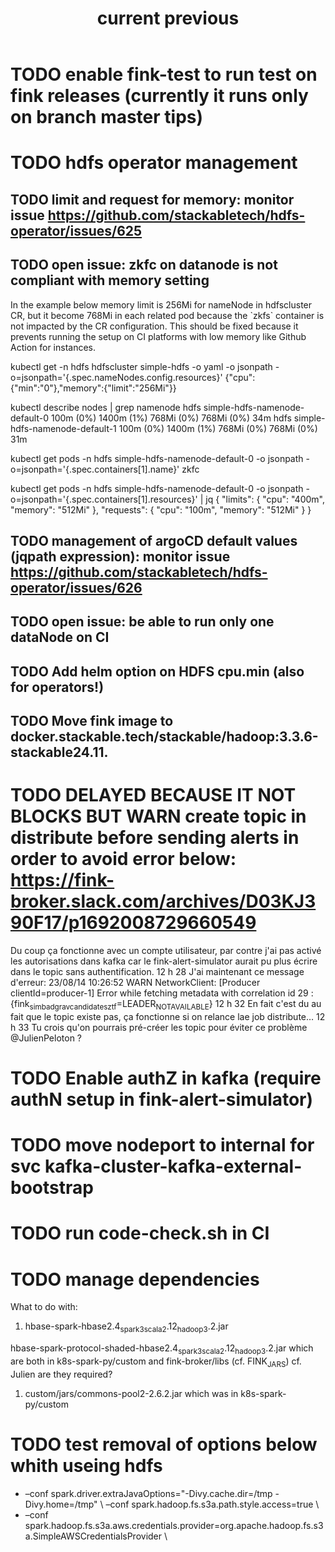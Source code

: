 #+TITLE: current
* TODO enable fink-test to run test on fink releases (currently it runs only on branch master tips)
* TODO hdfs operator management

** TODO limit and request for memory: monitor issue https://github.com/stackabletech/hdfs-operator/issues/625
** TODO open issue: zkfc on datanode is not compliant with memory setting
In the example below memory limit is 256Mi for nameNode in hdfscluster CR, but it become 768Mi in each related pod because the `zkfs` container is not impacted by the CR configuration.
This should be fixed because it prevents running the setup on CI platforms with low memory like Github Action for instances.

kubectl get -n hdfs hdfscluster simple-hdfs  -o yaml -o jsonpath  -o=jsonpath='{.spec.nameNodes.config.resources}'
{"cpu":{"min":"0"},"memory":{"limit":"256Mi"}}

kubectl describe nodes | grep namenode
  hdfs                        simple-hdfs-namenode-default-0                                                         100m (0%)     1400m (1%)  768Mi (0%)       768Mi (0%)     34m
  hdfs                        simple-hdfs-namenode-default-1                                                         100m (0%)     1400m (1%)  768Mi (0%)       768Mi (0%)     31m

kubectl get pods -n hdfs simple-hdfs-namenode-default-0 -o jsonpath  -o=jsonpath='{.spec.containers[1].name}'
zkfc

kubectl get pods -n hdfs simple-hdfs-namenode-default-0 -o jsonpath  -o=jsonpath='{.spec.containers[1].resources}'  | jq
{
  "limits": {
    "cpu": "400m",
    "memory": "512Mi"
  },
  "requests": {
    "cpu": "100m",
    "memory": "512Mi"
  }
}


** TODO management of argoCD default values (jqpath expression): monitor issue https://github.com/stackabletech/hdfs-operator/issues/626
** TODO open issue: be able to run only one dataNode on CI

** TODO Add helm option on HDFS cpu.min (also for operators!)
** TODO Move fink image to docker.stackable.tech/stackable/hadoop:3.3.6-stackable24.11.

#+TITLE: previous
* TODO DELAYED BECAUSE IT NOT BLOCKS BUT WARN create topic in distribute before sending alerts in order to avoid error below: https://fink-broker.slack.com/archives/D03KJ390F17/p1692008729660549
Du coup ça fonctionne avec un compte utilisateur, par contre j'ai pas activé les autorisations dans kafka car le fink-alert-simulator aurait pu plus écrire dans le topic sans authentification.
12 h 28
J'ai maintenant ce message d'erreur:
23/08/14 10:26:52 WARN NetworkClient: [Producer clientId=producer-1] Error while fetching metadata with correlation id 29 : {fink_simbad_grav_candidates_ztf=LEADER_NOT_AVAILABLE}
12 h 32
En fait c'est du au fait que le topic existe pas, ça fonctionne si on relance lae job distribute...
12 h 33
Tu crois qu'on pourrais pré-créer les topic pour éviter ce problème
@JulienPeloton
?
* TODO Enable authZ in kafka (require authN setup in fink-alert-simulator)
* TODO move nodeport to internal for svc kafka-cluster-kafka-external-bootstrap
* TODO run code-check.sh in CI
* TODO manage dependencies
What to do with:
1. hbase-spark-hbase2.4_spark3_scala2.12_hadoop3.2.jar
hbase-spark-protocol-shaded-hbase2.4_spark3_scala2.12_hadoop3.2.jar
which are both in k8s-spark-py/custom and fink-broker/libs (cf. FINK_JARS)
cf. Julien are they required?
2. custom/jars/commons-pool2-2.6.2.jar which was in k8s-spark-py/custom
* TODO test removal of options below whith useing hdfs
+    --conf spark.driver.extraJavaOptions="-Divy.cache.dir=/tmp -Divy.home=/tmp" \
     --conf spark.hadoop.fs.s3a.path.style.access=true \
+    --conf spark.hadoop.fs.s3a.aws.credentials.provider=org.apache.hadoop.fs.s3a.SimpleAWSCredentialsProvider \
